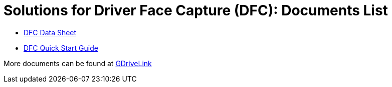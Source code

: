 = Solutions for Driver Face Capture (DFC): Documents List

* xref:SLN-DriverFaceCapture:DFC-Datasheet.adoc[DFC Data Sheet]

* xref:SLN-DriverFaceCapture:DFC-Quick-Start.adoc[DFC Quick Start Guide]

More documents can be found at https://drive.google.com/drive/folders/1b0BYWxIRlofrn7aXFI-h4lQXBWYyqmiL?usp=drive_link[GDriveLink, window=_blank]
